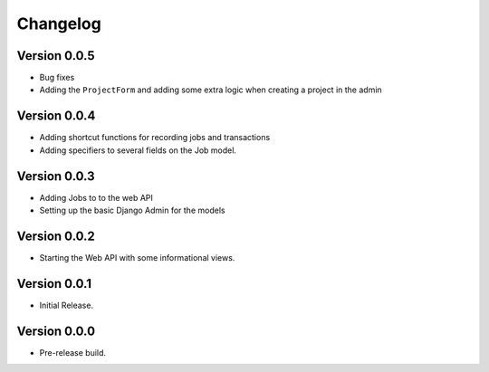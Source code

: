 ===========
 Changelog
===========

Version 0.0.5
-------------

- Bug fixes
- Adding the ``ProjectForm`` and adding some extra logic when creating a project in the admin

Version 0.0.4
-------------

- Adding shortcut functions for recording jobs and transactions
- Adding specifiers to several fields on the Job model.

Version 0.0.3
-------------

- Adding Jobs to to the web API
- Setting up the basic Django Admin for the models

Version 0.0.2
-------------

- Starting the Web API with some informational views.

Version 0.0.1
-------------

- Initial Release.


Version 0.0.0
-------------

- Pre-release build.
